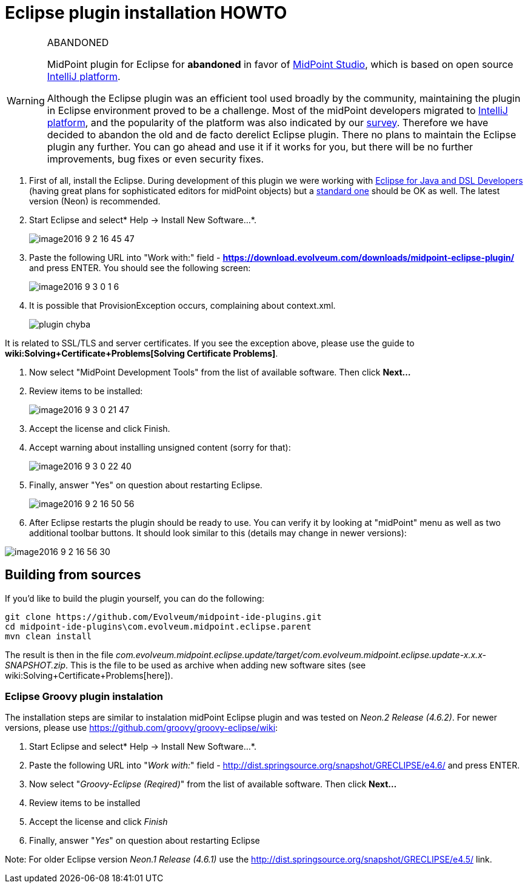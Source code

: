 = Eclipse plugin installation HOWTO
:page-wiki-name: Eclipse plugin installation HOWTO
:page-wiki-id: 23167346
:page-wiki-metadata-create-user: mederly
:page-wiki-metadata-create-date: 2016-09-03T00:25:14.810+02:00
:page-wiki-metadata-modify-user: semancik
:page-wiki-metadata-modify-date: 2020-09-25T14:27:29.615+02:00
:page-obsolete: true
:page-replaced-by: /midpoint/tools/studio/

[WARNING]
.ABANDONED
====
MidPoint plugin for Eclipse for *abandoned*  in favor of xref:/midpoint/tools/studio/[MidPoint Studio], which is based on open source link:https://www.jetbrains.com/opensource/idea/[IntelliJ platform].

Although the Eclipse plugin was an efficient tool used broadly by the community, maintaining the plugin in Eclipse environment proved to be a challenge.
Most of the midPoint developers migrated to link:https://www.jetbrains.com/opensource/idea/[IntelliJ platform], and the popularity of the platform was also indicated by our xref:/community/surveys/midpoint-2019-survey/[survey]. Therefore we have decided to abandon the old and de facto derelict Eclipse plugin.
There no plans to maintain the Eclipse plugin any further.
You can go ahead and use it if it works for you, but there will be no further improvements, bug fixes or even security fixes.
====


. First of all, install the Eclipse.
During development of this plugin we were working with link:http://www.eclipse.org/downloads/packages/eclipse-ide-java-and-dsl-developers/neonr[Eclipse for Java and DSL Developers] (having great plans for sophisticated editors for midPoint objects) but a link:http://www.eclipse.org/downloads/packages/eclipse-ide-java-developers/neonr[standard one] should be OK as well.
The latest version (Neon) is recommended.

. Start Eclipse and select* Help -> Install New Software...*.
+
image::image2016-9-2-16-45-47.png[]

. Paste the following URL into "Work with:" field - *link:https://download.evolveum.com/downloads/midpoint-eclipse-plugin/[https://download.evolveum.com/downloads/midpoint-eclipse-plugin/]* and press ENTER.
You should see the following screen:
+
image::image2016-9-3-0-1-6.png[]


. It is possible that ProvisionException occurs, complaining about context.xml.
+
image::plugin-chyba.jpg[]

It is related to SSL/TLS and server certificates.
If you see the exception above, please use the guide to *wiki:Solving+Certificate+Problems[Solving Certificate Problems]*. +


. Now select "MidPoint Development Tools" from the list of available software.
Then click *Next...*

. Review items to be installed:
+
image::image2016-9-3-0-21-47.png[]

. Accept the license and click Finish.

. Accept warning about installing unsigned content (sorry for that):
+
image::image2016-9-3-0-22-40.png[]


. Finally, answer "Yes" on question about restarting Eclipse.
+
image::image2016-9-2-16-50-56.png[]

. After Eclipse restarts the plugin should be ready to use.
You can verify it by looking at "midPoint" menu as well as two additional toolbar buttons.
It should look similar to this (details may change in newer versions):

image::image2016-9-2-16-56-30.png[]

== Building from sources

If you'd like to build the plugin yourself, you can do the following:

[source]
----
git clone https://github.com/Evolveum/midpoint-ide-plugins.git
cd midpoint-ide-plugins\com.evolveum.midpoint.eclipse.parent
mvn clean install
----

The result is then in the file _com.evolveum.midpoint.eclipse.update/target/com.evolveum.midpoint.eclipse.update-x.x.x-SNAPSHOT.zip_. This is the file to be used as archive when adding new software sites (see wiki:Solving+Certificate+Problems[here]).


=== Eclipse Groovy plugin instalation

The installation steps are similar to instalation midPoint Eclipse plugin and was tested on _Neon.2 Release (4.6.2)_. For newer versions, please use link:https://github.com/groovy/groovy-eclipse/wiki[https://github.com/groovy/groovy-eclipse/wiki]:

. Start Eclipse and select* Help -> Install New Software...*.

. Paste the following URL into "_Work with:_" field - link:http://dist.springsource.org/snapshot/GRECLIPSE/e4.6/[http://dist.springsource.org/snapshot/GRECLIPSE/e4.6/] and press ENTER.

. Now select "_Groovy-Eclipse (Reqired)_" from the list of available software.
Then click *Next...*

. Review items to be installed

. Accept the license and click _Finish_

. Finally, answer "_Yes_" on question about restarting Eclipse

Note: For older Eclipse version _Neon.1 Release (4.6.1)_ use the link:http://dist.springsource.org/snapshot/GRECLIPSE/e4.5/[http://dist.springsource.org/snapshot/GRECLIPSE/e4.5/] link.
